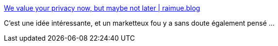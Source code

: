 :jbake-type: post
:jbake-status: published
:jbake-title: We value your privacy now, but maybe not later | raimue.blog
:jbake-tags: marketing,web,consentement,_mois_janv.,_année_2019
:jbake-date: 2019-01-27
:jbake-depth: ../
:jbake-uri: shaarli/1548580942000.adoc
:jbake-source: https://nicolas-delsaux.hd.free.fr/Shaarli?searchterm=https%3A%2F%2Fraimue.blog%2F2019%2F01%2F26%2Fwe-value-your-privacy-now-but-maybe-not-later%2F&searchtags=marketing+web+consentement+_mois_janv.+_ann%C3%A9e_2019
:jbake-style: shaarli

https://raimue.blog/2019/01/26/we-value-your-privacy-now-but-maybe-not-later/[We value your privacy now, but maybe not later | raimue.blog]

C'est une idée intéressante, et un marketteux fou y a sans doute également pensé ...
